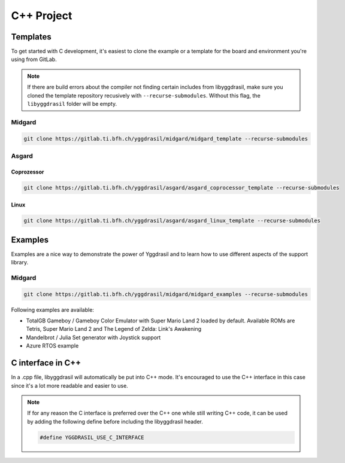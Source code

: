 .. _libyggdrasil_cpp:

C++ Project
===========

Templates
"""""""""

To get started with C development, it's easiest to clone the example or a template for the board and environment you're using from GitLab.

.. note::
    If there are build errors about the compiler not finding certain includes from libyggdrasil, make sure you cloned the template repository recusively with ``--recurse-submodules``. Without this flag, the ``libyggdrasil`` folder will be empty.

Midgard
-------
.. code-block:: sh
    
    git clone https://gitlab.ti.bfh.ch/yggdrasil/midgard/midgard_template --recurse-submodules

Asgard
------

Coprozessor
^^^^^^^^^^^
.. code-block:: sh
    
    git clone https://gitlab.ti.bfh.ch/yggdrasil/asgard/asgard_coprocessor_template --recurse-submodules

Linux
^^^^^
.. code-block:: sh
    
    git clone https://gitlab.ti.bfh.ch/yggdrasil/asgard/asgard_linux_template --recurse-submodules


Examples
"""""""""

Examples are a nice way to demonstrate the power of Yggdrasil and to learn how to use different aspects of the support library.

Midgard
-------

.. code-block:: sh
    
    git clone https://gitlab.ti.bfh.ch/yggdrasil/midgard/midgard_examples --recurse-submodules


Following examples are available:

* TotalGB Gameboy / Gameboy Color Emulator with Super Mario Land 2 loaded by default. Available ROMs are Tetris, Super Mario Land 2 and The Legend of Zelda: Link's Awakening
* Mandelbrot / Julia Set generator with Joystick support
* Azure RTOS example

C interface in C++
""""""""""""""""""

In a .cpp file, libyggdrasil will automatically be put into C++ mode. It's encouraged to use the C++ interface in this case since it's a lot more readable and easier to use.

.. note::
    If for any reason the C interface is preferred over the C++ one while still writing C++ code,
    it can be used by adding the following define before including the libyggdrasil header.

    .. code-block:: cpp
    
        #define YGGDRASIL_USE_C_INTERFACE


